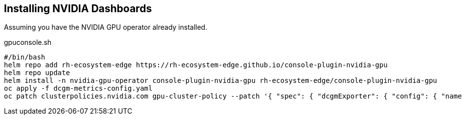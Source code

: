 == Installing NVIDIA Dashboards

Assuming you have the NVIDIA GPU operator already installed.

.gpuconsole.sh
----
#/bin/bash
helm repo add rh-ecosystem-edge https://rh-ecosystem-edge.github.io/console-plugin-nvidia-gpu
helm repo update
helm install -n nvidia-gpu-operator console-plugin-nvidia-gpu rh-ecosystem-edge/console-plugin-nvidia-gpu
oc apply -f dcgm-metrics-config.yaml
oc patch clusterpolicies.nvidia.com gpu-cluster-policy --patch '{ "spec": { "dcgmExporter": { "config": { "name": "console-plugin-nvidia-gpu" } } } }' --type=merge
----
